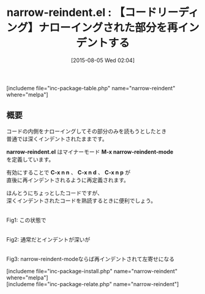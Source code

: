 #+BLOG: rubikitch
#+POSTID: 1066
#+BLOG: rubikitch
#+DATE: [2015-08-05 Wed 02:04]
#+PERMALINK: narrow-reindent
#+OPTIONS: toc:nil num:nil todo:nil pri:nil tags:nil ^:nil \n:t -:nil
#+ISPAGE: nil
#+DESCRIPTION:
# (progn (erase-buffer)(find-file-hook--org2blog/wp-mode))
#+BLOG: rubikitch
#+CATEGORY: ナローイング
#+EL_PKG_NAME: narrow-reindent
#+TAGS: マイナーモード
#+EL_TITLE0: 【コードリーディング】ナローイングされた部分を再インデントする
#+EL_URL: 
#+begin: org2blog
#+TITLE: narrow-reindent.el : 【コードリーディング】ナローイングされた部分を再インデントする
[includeme file="inc-package-table.php" name="narrow-reindent" where="melpa"]

#+end:
** 概要
コードの内側をナローイングしてその部分のみを読もうとしたとき
普通では深くインデントされたままです。

*narrow-reindent.el* はマイナーモード *M-x narrow-reindent-mode*
を定義しています。

有効にすることで *C-x n n* 、 *C-x n d* 、 *C-x n p* が
直後に再インデントされるように再定義されます。

ほんとうにちょっとしたコードですが、
深くインデントされたコードを熟読するときに便利でしょう。

# (progn (forward-line 1)(shell-command "screenshot-time.rb org_template" t))
#+ATTR_HTML: :width 480
[[file:/r/sync/screenshots/20150805020812.png]]
Fig1: この状態で

#+ATTR_HTML: :width 480
[[file:/r/sync/screenshots/20150805020817.png]]
Fig2: 通常だとインデントが深いが

#+ATTR_HTML: :width 480
[[file:/r/sync/screenshots/20150805020835.png]]
Fig3: narrow-reindent-modeならば再インデントされて左寄せになる

[includeme file="inc-package-install.php" name="narrow-reindent" where="melpa"]
[includeme file="inc-package-relate.php" name="narrow-reindent"]
